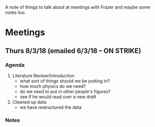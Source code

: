A note of things to talk about at meetings with Frazer and maybe some notes too.

* Meetings
** Thurs 8/3/18 (emailed 6/3/18 -- ON STRIKE)
*** Agenda
    1. Literature Review/Introduction
      - what sort of things should we be putting in?
      - how much physics do we need?
      - do we need to put in other people's figures?
      - see if he would read over a new draft
    2. Cleaned up data
      - we have restructured the data
    
*** Notes
